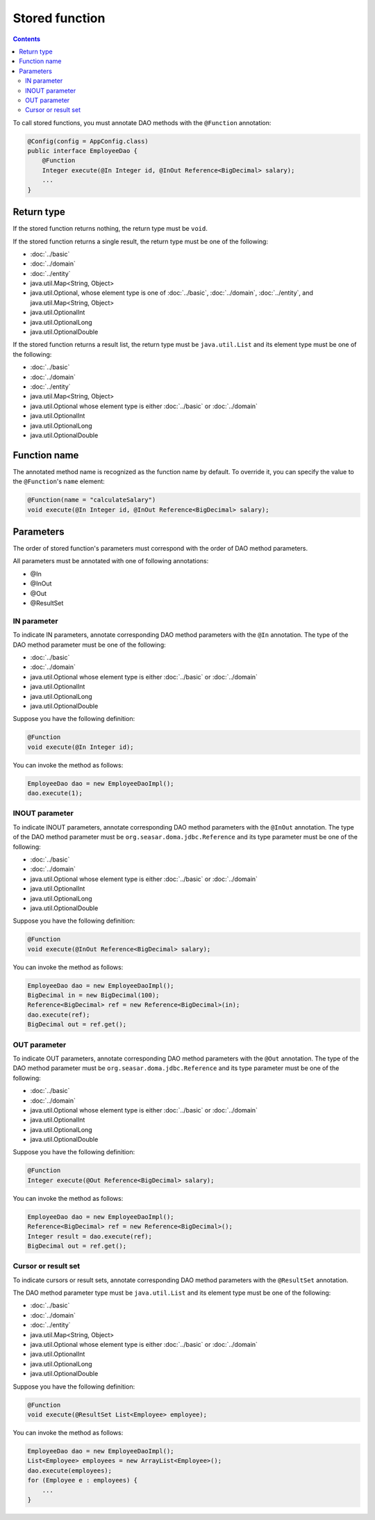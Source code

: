===============
Stored function
===============

.. contents::
   :depth: 3

To call stored functions, you must annotate DAO methods with the ``@Function`` annotation:

.. code-block:: java

  @Config(config = AppConfig.class)
  public interface EmployeeDao {
      @Function
      Integer execute(@In Integer id, @InOut Reference<BigDecimal> salary);
      ...
  }

Return type
===========

If the stored function returns nothing, the return type must be ``void``.

If the stored function returns a single result, the return type must be one of the following:

* :doc:`../basic`
* :doc:`../domain`
* :doc:`../entity`
* java.util.Map<String, Object>
* java.util.Optional, whose element type is one of :doc:`../basic`, :doc:`../domain`,
  :doc:`../entity`, and java.util.Map<String, Object>
* java.util.OptionalInt
* java.util.OptionalLong
* java.util.OptionalDouble

If the stored function returns a result list, the return type must be ``java.util.List``
and its element type must be one of the following:

* :doc:`../basic`
* :doc:`../domain`
* :doc:`../entity`
* java.util.Map<String, Object>
* java.util.Optional whose element type is either :doc:`../basic` or :doc:`../domain`
* java.util.OptionalInt
* java.util.OptionalLong
* java.util.OptionalDouble

Function name
=============

The annotated method name is recognized as the function name by default.
To override it, you can specify the value to the ``@Function``'s ``name`` element:

.. code-block:: java

  @Function(name = "calculateSalary")
  void execute(@In Integer id, @InOut Reference<BigDecimal> salary);

Parameters
==========

The order of stored function's parameters must correspond with the order of DAO method parameters.

All parameters must be annotated with one of following annotations:

* @In
* @InOut
* @Out
* @ResultSet

IN parameter
------------

To indicate IN parameters, annotate corresponding DAO method parameters with the ``@In`` annotation.
The type of the DAO method parameter must be one of the following:

* :doc:`../basic`
* :doc:`../domain`
* java.util.Optional whose element type is either :doc:`../basic` or :doc:`../domain`
* java.util.OptionalInt
* java.util.OptionalLong
* java.util.OptionalDouble

Suppose you have the following definition:

.. code-block:: java

  @Function
  void execute(@In Integer id);

You can invoke the method as follows:

.. code-block:: java

  EmployeeDao dao = new EmployeeDaoImpl();
  dao.execute(1);

INOUT parameter
---------------

To indicate INOUT parameters, annotate corresponding DAO method parameters with
the ``@InOut`` annotation.
The type of the DAO method parameter must be ``org.seasar.doma.jdbc.Reference``
and its type parameter must be one of the following:

* :doc:`../basic`
* :doc:`../domain`
* java.util.Optional whose element type is either :doc:`../basic` or :doc:`../domain`
* java.util.OptionalInt
* java.util.OptionalLong
* java.util.OptionalDouble

Suppose you have the following definition:

.. code-block:: java

  @Function
  void execute(@InOut Reference<BigDecimal> salary);

You can invoke the method as follows:

.. code-block:: java

  EmployeeDao dao = new EmployeeDaoImpl();
  BigDecimal in = new BigDecimal(100);
  Reference<BigDecimal> ref = new Reference<BigDecimal>(in);
  dao.execute(ref);
  BigDecimal out = ref.get();

OUT parameter
-------------

To indicate OUT parameters, annotate corresponding DAO method parameters with
the ``@Out`` annotation.
The type of the DAO method parameter must be ``org.seasar.doma.jdbc.Reference``
and its type parameter must be one of the following:

* :doc:`../basic`
* :doc:`../domain`
* java.util.Optional whose element type is either :doc:`../basic` or :doc:`../domain`
* java.util.OptionalInt
* java.util.OptionalLong
* java.util.OptionalDouble

Suppose you have the following definition:

.. code-block:: java

  @Function
  Integer execute(@Out Reference<BigDecimal> salary);

You can invoke the method as follows:

.. code-block:: java

  EmployeeDao dao = new EmployeeDaoImpl();
  Reference<BigDecimal> ref = new Reference<BigDecimal>();
  Integer result = dao.execute(ref);
  BigDecimal out = ref.get();

Cursor or result set
--------------------

To indicate cursors or result sets,
annotate corresponding DAO method parameters with the ``@ResultSet`` annotation.

The DAO method parameter type must be ``java.util.List``
and its element type must be one of the following:

* :doc:`../basic`
* :doc:`../domain`
* :doc:`../entity`
* java.util.Map<String, Object>
* java.util.Optional whose element type is either :doc:`../basic` or :doc:`../domain`
* java.util.OptionalInt
* java.util.OptionalLong
* java.util.OptionalDouble

Suppose you have the following definition:

.. code-block:: java

  @Function
  void execute(@ResultSet List<Employee> employee);

You can invoke the method as follows:

.. code-block:: java

  EmployeeDao dao = new EmployeeDaoImpl();
  List<Employee> employees = new ArrayList<Employee>();
  dao.execute(employees);
  for (Employee e : employees) {
      ...
  }
